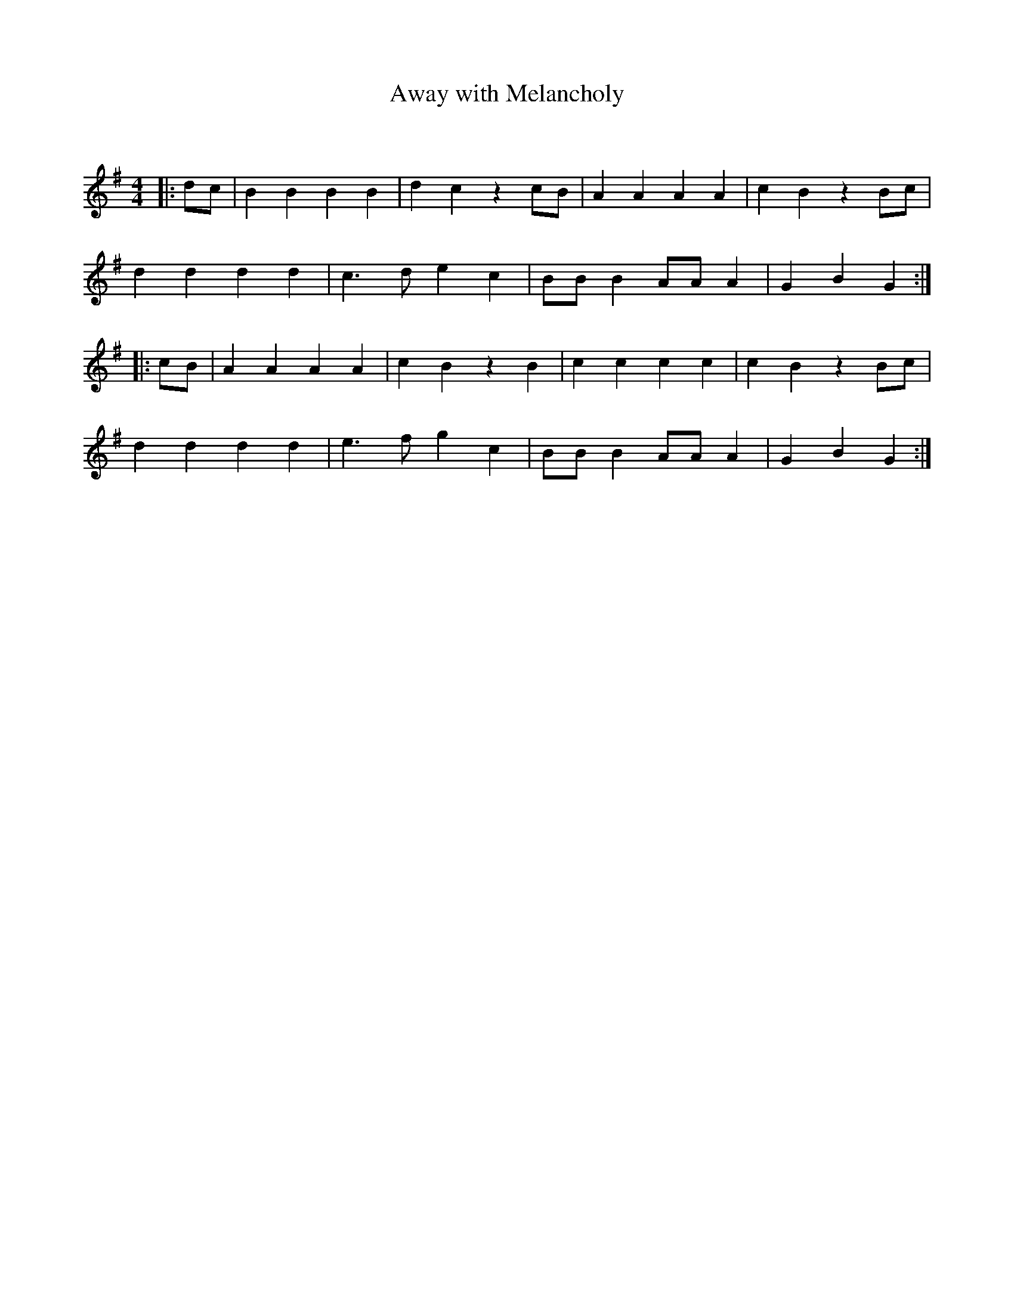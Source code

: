 X:1
T: Away with Melancholy
C:
R:Reel
I:speed 232
Q:232
K:G
M:4/4
L:1/8
|:dc|B2B2 B2B2|d2c2 z2cB|A2A2 A2A2|c2B2 z2Bc|
d2d2 d2d2|c3d e2c2|BBB2 AAA2|G2B2 G2:|
|:cB|A2A2 A2A2|c2B2 z2B2|c2c2 c2c2|c2B2 z2Bc|
d2d2 d2d2|e3f g2c2|BBB2 AAA2|G2B2 G2:|
